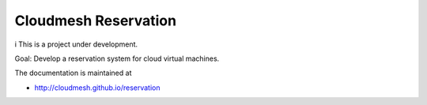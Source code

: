 Cloudmesh Reservation
======================================================================
i
This is a project under development.

Goal: Develop a reservation system for cloud virtual machines.

The documentation is maintained at

* http://cloudmesh.github.io/reservation
